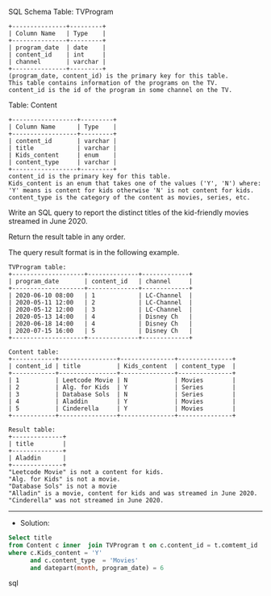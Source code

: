 SQL Schema
Table: TVProgram
#+BEGIN_EXAMPLE
+---------------+---------+
| Column Name   | Type    |
+---------------+---------+
| program_date  | date    |
| content_id    | int     |
| channel       | varchar |
+---------------+---------+
(program_date, content_id) is the primary key for this table.
This table contains information of the programs on the TV.
content_id is the id of the program in some channel on the TV.
 #+END_EXAMPLE

Table: Content
#+BEGIN_EXAMPLE
+------------------+---------+
| Column Name      | Type    |
+------------------+---------+
| content_id       | varchar |
| title            | varchar |
| Kids_content     | enum    |
| content_type     | varchar |
+------------------+---------+
content_id is the primary key for this table.
Kids_content is an enum that takes one of the values ('Y', 'N') where: 
'Y' means is content for kids otherwise 'N' is not content for kids.
content_type is the category of the content as movies, series, etc.
 #+END_EXAMPLE

Write an SQL query to report the distinct titles of the kid-friendly movies streamed in June 2020.

Return the result table in any order.

The query result format is in the following example.

 
#+BEGIN_EXAMPLE
TVProgram table:
+--------------------+--------------+-------------+
| program_date       | content_id   | channel     |
+--------------------+--------------+-------------+
| 2020-06-10 08:00   | 1            | LC-Channel  |
| 2020-05-11 12:00   | 2            | LC-Channel  |
| 2020-05-12 12:00   | 3            | LC-Channel  |
| 2020-05-13 14:00   | 4            | Disney Ch   |
| 2020-06-18 14:00   | 4            | Disney Ch   |
| 2020-07-15 16:00   | 5            | Disney Ch   |
+--------------------+--------------+-------------+

Content table:
+------------+----------------+---------------+---------------+
| content_id | title          | Kids_content  | content_type  |
+------------+----------------+---------------+---------------+
| 1          | Leetcode Movie | N             | Movies        |
| 2          | Alg. for Kids  | Y             | Series        |
| 3          | Database Sols  | N             | Series        |
| 4          | Aladdin        | Y             | Movies        |
| 5          | Cinderella     | Y             | Movies        |
+------------+----------------+---------------+---------------+

Result table:
+--------------+
| title        |
+--------------+
| Aladdin      |
+--------------+
"Leetcode Movie" is not a content for kids.
"Alg. for Kids" is not a movie.
"Database Sols" is not a movie
"Alladin" is a movie, content for kids and was streamed in June 2020.
"Cinderella" was not streamed in June 2020.
#+END_EXAMPLE



---------------------------------------------------------------------
- Solution:

#+BEGIN_SRC sql
Select title 
from Content c inner  join TVProgram t on c.content_id = t.comtemt_id
where c.Kids_content = 'Y' 
      and c.content_type  = 'Movies'
      and datepart(month, program_date) = 6
#+END_SRC sql
